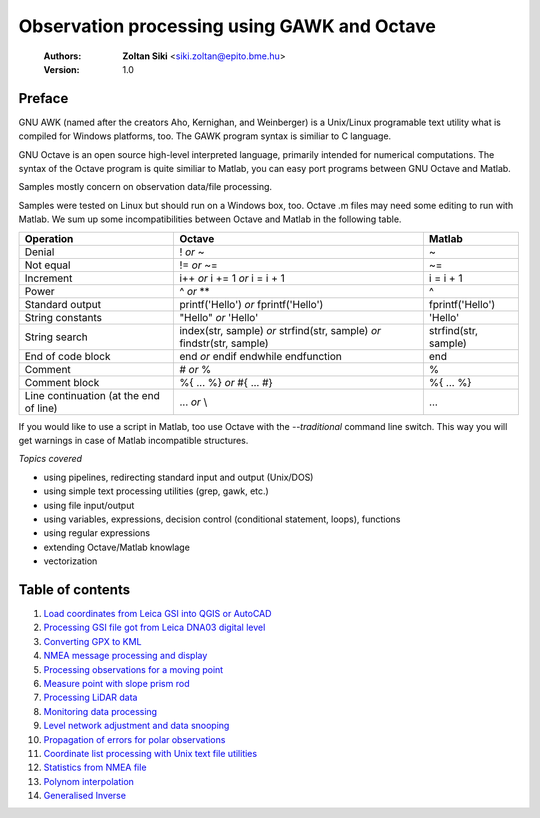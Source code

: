 Observation processing using GAWK and Octave
============================================

    :Authors: **Zoltan Siki** <siki.zoltan@epito.bme.hu>
    :Version: 1.0

Preface
-------

GNU AWK (named after the creators Aho, Kernighan, and Weinberger) is a 
Unix/Linux programable text utility what is compiled for Windows platforms, too.
The GAWK program syntax is similiar to C language.

GNU Octave is an open source high-level interpreted language, primarily 
intended for numerical computations. The syntax of the Octave program is 
quite similiar to Matlab, you can easy port programs between GNU Octave and
Matlab.

Samples mostly concern on observation data/file processing.

Samples were tested on Linux but should run on a Windows box, too.
Octave .m files may need some editing to run with Matlab. We sum up some
incompatibilities between Octave and Matlab in the following table.

+--------------------------+---------------------+---------------------+
| **Operation**            | **Octave**          | **Matlab**          |
+==========================+=====================+=====================+
| Denial                   | !                   | ~                   |
|                          | *or*                |                     |
|                          | ~                   |                     |
+--------------------------+---------------------+---------------------+
| Not equal                | !=                  | ~=                  |
|                          | *or*                |                     |
|                          | ~=                  |                     |
+--------------------------+---------------------+---------------------+
| Increment                | i++                 | i = i + 1           |
|                          | *or*                |                     |
|                          | i += 1              |                     |
|                          | *or*                |                     |
|                          | i = i + 1           |                     |
+--------------------------+---------------------+---------------------+
| Power                    | ^                   | ^                   |
|                          | *or*                |                     |
|                          | **                  |                     |
+--------------------------+---------------------+---------------------+
| Standard output          | printf('Hello')     | fprintf('Hello')    |
|                          | *or*                |                     |
|                          | fprintf('Hello')    |                     |
+--------------------------+---------------------+---------------------+
| String constants         | "Hello"             | 'Hello'             |
|                          | *or*                |                     |
|                          | 'Hello'             |                     |
+--------------------------+---------------------+---------------------+
| String search            | index(str, sample)  | strfind(str, sample)|
|                          | *or*                |                     |
|                          | strfind(str, sample)|                     |
|                          | *or*                |                     |
|                          | findstr(str, sample)|                     |
+--------------------------+---------------------+---------------------+
| End of code block        | end                 | end                 |
|                          | *or*                |                     |
|                          | endif               |                     |
|                          | endwhile            |                     |
|                          | endfunction         |                     |
+--------------------------+---------------------+---------------------+
| Comment                  | \#                  | %                   |
|                          | *or*                |                     |
|                          | %                   |                     |
+--------------------------+---------------------+---------------------+
| Comment block            | \%\{                | \%\{                |
|                          | ...                 | ...                 |
|                          | %\}                 | %\}                 |
|                          | *or*                |                     |
|                          | \#{                 |                     |
|                          | ...                 |                     |
|                          | \#}                 |                     |
+--------------------------+---------------------+---------------------+
| Line continuation        | ...                 | ...                 |
| (at the end of line)     | *or*                |                     |
|                          | \\                  |                     |
+--------------------------+---------------------+---------------------+

If you would like to use a script in Matlab, too use Octave with the
*--traditional* command line switch. This way you will get warnings in case of
Matlab incompatible structures.

*Topics covered*

*   using pipelines, redirecting standard input and output (Unix/DOS)
*   using simple text processing utilities (grep, gawk, etc.)
*   using file input/output
*   using variables, expressions, decision control (conditional statement, loops), functions
*   using regular expressions
*   extending Octave/Matlab knowlage
*   vectorization

Table of contents
-----------------

#. `Load coordinates from Leica GSI into QGIS or AutoCAD <leica_gsi.rst>`_
#. `Processing GSI file got from Leica DNA03 digital level <leica_dna03.rst>`_
#. `Converting GPX to KML <gpx.rst>`_
#. `NMEA message processing and display <nmea.rst>`_
#. `Processing observations for a moving point <one_point.rst>`_
#. `Measure point with slope prism rod <sphere.rst>`_
#. `Processing LiDAR data <lidar.rst>`_
#. `Monitoring data processing <monitoring_data.rst>`_
#. `Level network adjustment and data snooping <level_net.rst>`_
#. `Propagation of errors for polar observations <propagation_of_error.rst>`_
#. `Coordinate list processing with Unix text file utilities <coord_list.rst>`_
#. `Statistics from NMEA file <nmea_stat.rst>`_
#. `Polynom interpolation <polinom.rst>`_
#. `Generalised Inverse <pseudo_inverz.rst>`_


